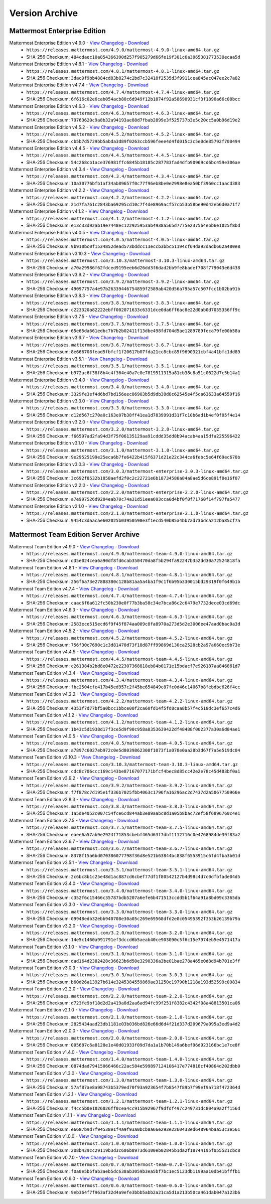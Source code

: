 Version Archive
===========================

Mattermost Enterprise Edition
------------------------------

Mattermost Enterprise Edition v4.9.0 - `View Changelog <https://docs.mattermost.com/administration/changelog.html#release-v4-8>`_ - `Download <https://releases.mattermost.com/4.9.0/mattermost-4.9.0-linux-amd64.tar.gz>`_
  - ``https://releases.mattermost.com/4.9.0/mattermost-4.9.0-linux-amd64.tar.gz``
  - SHA-256 Checksum: ``484cdaec10a854366390d257f905279d66fe19f301c6a3065381773530ecaa5d``
Mattermost Enterprise Edition v4.8.1 - `View Changelog <https://docs.mattermost.com/administration/changelog.html#release-v4-8>`_ - `Download <https://releases.mattermost.com/4.8.1/mattermost-4.8.1-linux-amd64.tar.gz>`_
  - ``https://releases.mattermost.com/4.8.1/mattermost-4.8.1-linux-amd64.tar.gz``
  - SHA-256 Checksum: ``3dac9f9bb4884cd83b8274c2bd7c32418f2535d3f9911cea845ac047ee2c7a82``
Mattermost Enterprise Edition v4.7.4 - `View Changelog <https://docs.mattermost.com/administration/changelog.html#release-v4-7>`_ - `Download <https://releases.mattermost.com/4.7.4/mattermost-4.7.4-linux-amd64.tar.gz>`_
  - ``https://releases.mattermost.com/4.7.4/mattermost-4.7.4-linux-amd64.tar.gz``
  - SHA-256 Checksum: ``6f616c02e6cab054acb80c6d949f12b1874f92a58690931cf3f1890a66c08bcc``
Mattermost Enterprise Edition v4.6.3 - `View Changelog <https://docs.mattermost.com/administration/changelog.html#release-v4-6>`_ - `Download <https://releases.mattermost.com/4.6.3/mattermost-4.6.3-linux-amd64.tar.gz>`_
  - ``https://releases.mattermost.com/4.6.3/mattermost-4.6.3-linux-amd64.tar.gz``
  - SHA-256 Checksum: ``79763620c9a8b32a94193ae88d7fbab2899e3f525737b3e5c20cc5a0b96d19e2``
Mattermost Enterprise Edition v4.5.2 - `View Changelog <https://docs.mattermost.com/administration/changelog.html#release-v4-5>`_ - `Download <https://releases.mattermost.com/4.5.2/mattermost-4.5.2-linux-amd64.tar.gz>`_
  - ``https://releases.mattermost.com/4.5.2/mattermost-4.5.2-linux-amd64.tar.gz``
  - SHA-256 Checksum: ``cb5b7d5729bb5abda3d89f0263ccb596feee4d4fd015c3c5e0de85792f700494``
Mattermost Enterprise Edition v4.4.5 - `View Changelog <https://docs.mattermost.com/administration/changelog.html#release-v4-4-5>`_ - `Download <https://releases.mattermost.com/4.4.5/mattermost-4.4.5-linux-amd64.tar.gz>`_
  - ``https://releases.mattermost.com/4.4.5/mattermost-4.4.5-linux-amd64.tar.gz``
  - SHA-256 Checksum: ``54c268cb1ace376981ffc6845b18185c287783fad4dfb90969cd6bc459e306ae``
Mattermost Enterprise Edition v4.3.4 - `View Changelog <https://docs.mattermost.com/administration/changelog.html#release-v4-3-4>`_ - `Download <https://releases.mattermost.com/4.3.4/mattermost-4.3.4-linux-amd64.tar.gz>`_
  - ``https://releases.mattermost.com/4.3.4/mattermost-4.3.4-linux-amd64.tar.gz``
  - SHA-256 Checksum: ``10a30776bfb1af34ab89657f0c77f96eb8be0e2998e8ea50bf3960cc1aacd383``
Mattermost Enterprise Edition v4.2.2 - `View Changelog <https://docs.mattermost.com/administration/changelog.html#release-v4-2-2>`_ - `Download <https://releases.mattermost.com/4.2.2/mattermost-4.2.2-linux-amd64.tar.gz>`_
  - ``https://releases.mattermost.com/4.2.2/mattermost-4.2.2-linux-amd64.tar.gz``
  - SHA-256 Checksum: ``21d7fa761c2843ba69295cd10c7f4de8969acf57cb53b58be90d42eb6d0a71f7``
Mattermost Enterprise Edition v4.1.2 - `View Changelog <https://docs.mattermost.com/administration/changelog.html#release-v4-1-2>`_ - `Download <https://releases.mattermost.com/4.1.2/mattermost-4.1.2-linux-amd64.tar.gz>`_
  - ``https://releases.mattermost.com/4.1.2/mattermost-4.1.2-linux-amd64.tar.gz``
  - SHA-256 Checksum: ``e13c33d92ab19e7448ec122925953ab4938a565d7775e237564ebb6e1025f8bd``
Mattermost Enterprise Edition v4.0.5 - `View Changelog <./changelog.html#release-v4-0-5>`_ - `Download <https://releases.mattermost.com/4.0.5/mattermost-4.0.5-linux-amd64.tar.gz>`_
  - ``https://releases.mattermost.com/4.0.5/mattermost-4.0.5-linux-amd64.tar.gz``
  - SHA-256 Checksum: ``9b910bc0f1534852dead573bddcc13eccb3bbc51194cf64da92dadb662a480e8``
Mattermost Enterprise Edition v3.10.3 - `View Changelog <./changelog.html#release-v3-10-3>`_ - `Download <https://releases.mattermost.com/3.10.3/mattermost-3.10.3-linux-amd64.tar.gz>`_
  - ``https://releases.mattermost.com/3.10.3/mattermost-3.10.3-linux-amd64.tar.gz``
  - SHA-256 Checksum: ``a70a29986f62fdced9195eeb6d26dd3f6dad2bb9fe8badef708f779043e6d438``
Mattermost Enterprise Edition v3.9.2 - `View Changelog <https://docs.mattermost.com/administration/changelog.html#release-v3-9-2>`_ - `Download <https://releases.mattermost.com/3.9.2/mattermost-3.9.2-linux-amd64.tar.gz>`_
  - ``https://releases.mattermost.com/3.9.2/mattermost-3.9.2-linux-amd64.tar.gz``
  - SHA-256 Checksum: ``49097757a4e97b26339446754859f2589ab420d56a795a57c507fcc1b02ba91b``
Mattermost Enterprise Edition v3.8.3 - `View Changelog <https://docs.mattermost.com/administration/changelog.html#release-v3-8-3>`_ - `Download <https://releases.mattermost.com/3.8.3/mattermost-3.8.3-linux-amd64.tar.gz>`_
  - ``https://releases.mattermost.com/3.8.3/mattermost-3.8.3-linux-amd64.tar.gz``
  - SHA-256 Checksum: ``c223320a82222ebff002071633c6331dce0da6ff6ac8e22d0ab0d7055356ff9c``
Mattermost Enterprise Edition v3.7.5 - `View Changelog <https://docs.mattermost.com/administration/changelog.html#release-v3-7-5>`_ - `Download <https://releases.mattermost.com/3.7.5/mattermost-3.7.5-linux-amd64.tar.gz>`_
  - ``https://releases.mattermost.com/3.7.5/mattermost-3.7.5-linux-amd64.tar.gz``
  - SHA-256 Checksum: ``65e65da661edbc7b7b2b02411f13dbe498fd704d5ae1289789feca79fe00b58a``
Mattermost Enterprise Edition v3.6.7 - `View Changelog <https://docs.mattermost.com/administration/changelog.html#release-v3-6-7>`_ - `Download <https://releases.mattermost.com/3.6.7/mattermost-3.6.7-linux-amd64.tar.gz>`_
  - ``https://releases.mattermost.com/3.6.7/mattermost-3.6.7-linux-amd64.tar.gz``
  - SHA-256 Checksum: ``8e666708fead5fbfcf1f20617b07fda21cc8cbc85f9690321cbf4a41bfc1dd89``
Mattermost Enterprise Edition v3.5.1 - `View Changelog <https://docs.mattermost.com/administration/changelog.html#release-v3-5-1>`_ - `Download <https://releases.mattermost.com/3.5.1/mattermost-3.5.1-linux-amd64.tar.gz>`_
  - ``https://releases.mattermost.com/3.5.1/mattermost-3.5.1-linux-amd64.tar.gz``
  - SHA-256 Checksum: ``b972ac6f38f8b4c4f364e40a7c0e7819511315a81cb38c8a51c0622d7c5b14a1``
Mattermost Enterprise Edition v3.4.0 - `View Changelog <https://docs.mattermost.com/administration/changelog.html#release-v3-4-0>`_ - `Download <https://releases.mattermost.com/3.4.0/mattermost-3.4.0-linux-amd64.tar.gz>`_
  - ``https://releases.mattermost.com/3.4.0/mattermost-3.4.0-linux-amd64.tar.gz``
  - SHA-256 Checksum: ``3329fe3ef4d6bd7bd156eec86903b5d9db30d8c62545e4f5ca63633a64559f16``
Mattermost Enterprise Edition v3.3.0 - `View Changelog <https://docs.mattermost.com/administration/changelog.html#release-v3-3-0>`_ - `Download <https://releases.mattermost.com/3.3.0/mattermost-3.3.0-linux-amd64.tar.gz>`_
  - ``https://releases.mattermost.com/3.3.0/mattermost-3.3.0-linux-amd64.tar.gz``
  - SHA-256 Checksum: ``d12d567c270a0c163e07b38ff41ea1d7839991d31f7c10b6ad1b4ef0f05f4e14``
Mattermost Enterprise Edition v3.2.0 - `View Changelog <https://docs.mattermost.com/administration/changelog.html#release-v3-2-0>`_ - `Download <https://releases.mattermost.com/3.2.0/mattermost-3.2.0-linux-amd64.tar.gz>`_
  - ``https://releases.mattermost.com/3.2.0/mattermost-3.2.0-linux-amd64.tar.gz``
  - SHA-256 Checksum: ``f66597ad2fa94d3f75f06135129aa91cddd35dd8b94acab4aa15dfa225596422``
Mattermost Enterprise Edition v3.1.0 - `View Changelog <https://docs.mattermost.com/administration/changelog.html#release-v3-1-0>`_ - `Download <https://releases.mattermost.com/3.1.0/mattermost-3.1.0-linux-amd64.tar.gz>`_
  - ``https://releases.mattermost.com/3.1.0/mattermost-3.1.0-linux-amd64.tar.gz``
  - SHA-256 Checksum: ``9e29525199e25eca6b7fe6422b415f6371d21e22c344ca6febc5e64f69ec670b``
Mattermost Enterprise Edition v3.0.3 - `View Changelog <https://docs.mattermost.com/administration/changelog.html#release-v3-0-3>`_ - `Download <https://releases.mattermost.com/3.0.3/mattermost-enterprise-3.0.3-linux-amd64.tar.gz>`_
  - ``https://releases.mattermost.com/3.0.3/mattermost-enterprise-3.0.3-linux-amd64.tar.gz``
  - SHA-256 Checksum: ``3c692f8532b1858aefd2f0c2c22721e6b18734580a84a8ae5d6ce891f0e16f07``
Mattermost Enterprise Edition v2.2.0 - `View Changelog <https://docs.mattermost.com/administration/changelog.html#release-v2-2-0>`_ - `Download <https://releases.mattermost.com/2.2.0/mattermost-enterprise-2.2.0-linux-amd64.tar.gz>`_
  - ``https://releases.mattermost.com/2.2.0/mattermost-enterprise-2.2.0-linux-amd64.tar.gz``
  - SHA-256 Checksum: ``a7e997526d9204eab70c74a31d51eea693cca0d4bf0f0f71760f14f797fa5477``
Mattermost Enterprise Edition v2.1.0 - `View Changelog <https://docs.mattermost.com/administration/changelog.html#release-v2-1-0>`_ - `Download <https://releases.mattermost.com/2.1.0/mattermost-enterprise-2.1.0-linux-amd64.tar.gz>`_
  - ``https://releases.mattermost.com/2.1.0/mattermost-enterprise-2.1.0-linux-amd64.tar.gz``
  - SHA-256 Checksum: ``9454c3daacae602025b03950590e3f1ecd540b85a4bb7ad73bdca212ba85cf7a``

Mattermost Team Edition Server Archive
---------------------------------------

Mattermost Team Edition v4.9.0 - `View Changelog <https://docs.mattermost.com/administration/changelog.html#release-v4-8>`_ - `Download <https://releases.mattermost.com/4.9.0/mattermost-team-4.9.0-linux-amd64.tar.gz>`_
  - ``https://releases.mattermost.com/4.9.0/mattermost-team-4.9.0-linux-amd64.tar.gz``
  - SHA-256 Checksum: ``d35e024cea6a90df8fd6cab350470da8f5b294fa92247b352dd30a72524818fa``
Mattermost Team Edition v4.8.1 - `View Changelog <https://docs.mattermost.com/administration/changelog.html#release-v4-8>`_ - `Download <https://releases.mattermost.com/4.8.1/mattermost-team-4.8.1-linux-amd64.tar.gz>`_
  - ``https://releases.mattermost.com/4.8.1/mattermost-team-4.8.1-linux-amd64.tar.gz``
  - SHA-256 Checksum: ``256f6a73e27888380c128b81aa5a4ba1f9c1f6b95b330015bd29319f0f649b1b``
Mattermost Team Edition v4.7.4 - `View Changelog <https://docs.mattermost.com/administration/changelog.html#release-v4-7>`_ - `Download <https://releases.mattermost.com/4.7.4/mattermost-team-4.7.4-linux-amd64.tar.gz>`_
  - ``https://releases.mattermost.com/4.7.4/mattermost-team-4.7.4-linux-amd64.tar.gz``
  - SHA-256 Checksum: ``caac6f6a612fc50b230e0f77b3ba58c34e7bca86c2c6479e7732dece03cd69dc``
Mattermost Team Edition v4.6.3 - `View Changelog <https://docs.mattermost.com/administration/changelog.html#release-v4-6>`_ - `Download <https://releases.mattermost.com/4.6.3/mattermost-team-4.6.3-linux-amd64.tar.gz>`_
  - ``https://releases.mattermost.com/4.6.3/mattermost-team-4.6.3-linux-amd64.tar.gz``
  - SHA-256 Checksum: ``2583ece515ecd6f9f45f874aa009c8fa8970a273d5d2e3006ee47aad0bac0a3d``
Mattermost Team Edition v4.5.2 - `View Changelog <https://docs.mattermost.com/administration/changelog.html#release-v4-5>`_ - `Download <https://releases.mattermost.com/4.5.2/mattermost-team-4.5.2-linux-amd64.tar.gz>`_
  - ``https://releases.mattermost.com/4.5.2/mattermost-team-4.5.2-linux-amd64.tar.gz``
  - SHA-256 Checksum: ``756f30c7690c1c3d81470d73f18d87ff99869d130ca2528cb2a97a660ec9b73e``
Mattermost Team Edition v4.4.5 - `View Changelog <https://docs.mattermost.com/administration/changelog.html#release-v4-4-5>`_ - `Download <https://releases.mattermost.com/4.4.5/mattermost-team-4.4.5-linux-amd64.tar.gz>`_
  - ``https://releases.mattermost.com/4.4.5/mattermost-team-4.4.5-linux-amd64.tar.gz``
  - SHA-256 Checksum: ``c261384b2bd8e0472e22307368818eb84b0171e15bdacf7e926187aa846861d7``
Mattermost Team Edition v4.3.4 - `View Changelog <https://docs.mattermost.com/administration/changelog.html#release-v4-3-4>`_ - `Download <https://releases.mattermost.com/4.3.4/mattermost-team-4.3.4-linux-amd64.tar.gz>`_
  - ``https://releases.mattermost.com/4.3.4/mattermost-team-4.3.4-linux-amd64.tar.gz``
  - SHA-256 Checksum: ``fbc2504cfe417b45ed957c2f45be654849c87fc0d46c14067b8febdbc626f4cc``
Mattermost Team Edition v4.2.2 - `View Changelog <https://docs.mattermost.com/administration/changelog.html#release-v4-2-2>`_ - `Download <https://releases.mattermost.com/4.2.2/mattermost-team-4.2.2-linux-amd64.tar.gz>`_
  - ``https://releases.mattermost.com/4.2.2/mattermost-team-4.2.2-linux-amd64.tar.gz``
  - SHA-256 Checksum: ``4353f7d77bf5a0bcc1bbce00f2ca60fd14f5fd8caa8b57f4c518dc3ef657c4d6``
Mattermost Team Edition v4.1.2 - `View Changelog <https://docs.mattermost.com/administration/changelog.html#release-v4-1-2>`_ - `Download <https://releases.mattermost.com/4.1.2/mattermost-team-4.1.2-linux-amd64.tar.gz>`_
  - ``https://releases.mattermost.com/4.1.2/mattermost-team-4.1.2-linux-amd64.tar.gz``
  - SHA-256 Checksum: ``1b43c5d1938d17f3ce5d9f90c958a8353639422df48488f002377a30a6d84ae1``
Mattermost Team Edition v4.0.5 - `View Changelog <./changelog.html#release-v4-0-5>`_ - `Download <https://releases.mattermost.com/4.0.5/mattermost-team-4.0.5-linux-amd64.tar.gz>`_
  - ``https://releases.mattermost.com/4.0.5/mattermost-team-4.0.5-linux-amd64.tar.gz``
  - SHA-256 Checksum: ``a7897c6027eb972c0e5d8039862308f1073f1a078e0aa28b3d67f7a5e519dc04``
Mattermost Team Edition v3.10.3 - `View Changelog <./changelog.html#release-v3-10-3>`_ - `Download <https://releases.mattermost.com/3.10.3/mattermost-team-3.10.3-linux-amd64.tar.gz>`_
  - ``https://releases.mattermost.com/3.10.3/mattermost-team-3.10.3-linux-amd64.tar.gz``
  - SHA-256 Checksum: ``cdc8c706ccc169c143be87167077171bfcf4bec8d85cc42e2e78c45d483bf0a1``
Mattermost Team Edition v3.9.2 - `View Changelog <https://docs.mattermost.com/administration/changelog.html#release-v3-9-2>`_ - `Download <https://releases.mattermost.com/3.9.2/mattermost-team-3.9.2-linux-amd64.tar.gz>`_
  - ``https://releases.mattermost.com/3.9.2/mattermost-team-3.9.2-linux-amd64.tar.gz``
  - SHA-256 Checksum: ``f7f878c7d195e1f336b7025fbb4063c1796fa16296ac2d7437d2a5067750966e``
Mattermost Team Edition v3.8.3 - `View Changelog <https://docs.mattermost.com/administration/changelog.html#release-v3-8-3>`_ - `Download <https://releases.mattermost.com/3.8.3/mattermost-team-3.8.3-linux-amd64.tar.gz>`_
  - ``https://releases.mattermost.com/3.8.3/mattermost-team-3.8.3-linux-amd64.tar.gz``
  - SHA-256 Checksum: ``1a5de4052c007c54fce6cd844ab3e89aabc8d1a05b8bac72ef58f6896760c4e1``
Mattermost Team Edition v3.7.5 - `View Changelog <https://docs.mattermost.com/administration/changelog.html#release-v3-7-5>`_ - `Download <https://releases.mattermost.com/3.7.5/mattermost-team-3.7.5-linux-amd64.tar.gz>`_
  - ``https://releases.mattermost.com/3.7.5/mattermost-team-3.7.5-linux-amd64.tar.gz``
  - SHA-256 Checksum: ``eaee6a57ab9e2924f71853cbebf465d63f7dbf1112716c0e4768984de39f83a2``
Mattermost Team Edition v3.6.7 - `View Changelog <https://docs.mattermost.com/administration/changelog.html#release-v3-6-7>`_ - `Download <https://releases.mattermost.com/3.6.7/mattermost-team-3.6.7-linux-amd64.tar.gz>`_
  - ``https://releases.mattermost.com/3.6.7/mattermost-team-3.6.7-linux-amd64.tar.gz``
  - SHA-256 Checksum: ``8378f15a6bd070386077798f36d8e521b63844bc838f6553915c6fd4fba3b01d``
Mattermost Team Edition v3.5.1 - `View Changelog <https://docs.mattermost.com/administration/changelog.html#release-v3-5-1>`_ - `Download <https://releases.mattermost.com/3.5.1/mattermost-team-3.5.1-linux-amd64.tar.gz>`_
  - ``https://releases.mattermost.com/3.5.1/mattermost-team-3.5.1-linux-amd64.tar.gz``
  - SHA-256 Checksum: ``2c6bc8b1c25e48d1ac887cd6cbef77df1f80542127b4d98c4d7c0dfbfade04d5``
Mattermost Team Edition v3.4.0 - `View Changelog <https://docs.mattermost.com/administration/changelog.html#release-v3-4-0>`_ - `Download <https://releases.mattermost.com/3.4.0/mattermost-team-3.4.0-linux-amd64.tar.gz>`_
  - ``https://releases.mattermost.com/3.4.0/mattermost-team-3.4.0-linux-amd64.tar.gz``
  - SHA-256 Checksum: ``c352f6c15466c35787bdb5207a6efe6b471513ccdd5b1f64a91a8bd09c3365da``
Mattermost Team Edition v3.3.0 - `View Changelog <https://docs.mattermost.com/administration/changelog.html#release-v3-3-0>`_ - `Download <https://releases.mattermost.com/3.3.0/mattermost-team-3.3.0-linux-amd64.tar.gz>`_
  - ``https://releases.mattermost.com/3.3.0/mattermost-team-3.3.0-linux-amd64.tar.gz``
  - SHA-256 Checksum: ``09948edb32ebb940708e30a05c269e69568dfd2e0c05495392f353b26139b79a``
Mattermost Team Edition v3.2.0 - `View Changelog <https://docs.mattermost.com/administration/changelog.html#release-v3-2-0>`_ - `Download <https://releases.mattermost.com/3.2.0/mattermost-team-3.2.0-linux-amd64.tar.gz>`_
  - ``https://releases.mattermost.com/3.2.0/mattermost-team-3.2.0-linux-amd64.tar.gz``
  - SHA-256 Checksum: ``14e5c1460a991791ef3dccd6b5aeab40ce903090c5f6c15e7974eb5e4571417a``
Mattermost Team Edition v3.1.0 - `View Changelog <https://docs.mattermost.com/administration/changelog.html#release-v3-1-0>`_ - `Download <https://releases.mattermost.com/3.1.0/mattermost-team-3.1.0-linux-amd64.tar.gz>`_
  - ``https://releases.mattermost.com/3.1.0/mattermost-team-3.1.0-linux-amd64.tar.gz``
  - SHA-256 Checksum: ``dad164d2382428c36623b6d50e3290336a3be01bae278a465e0d8d94b701e3ff``
Mattermost Team Edition v3.0.3 - `View Changelog <https://docs.mattermost.com/administration/changelog.html#release-v3-0-3>`_ - `Download <https://releases.mattermost.com/3.0.3/mattermost-team-3.0.3-linux-amd64.tar.gz>`_
  - ``https://releases.mattermost.com/3.0.3/mattermost-team-3.0.3-linux-amd64.tar.gz``
  - SHA-256 Checksum: ``b60d26a13927b614e3245384559869ae31250c19790b1218a193d52599c09834``
Mattermost Team Edition v2.2.0 - `View Changelog <https://docs.mattermost.com/administration/changelog.html#release-v2-2-0>`_ - `Download <https://releases.mattermost.com/2.2.0/mattermost-team-2.2.0-linux-amd64.tar.gz>`_
  - ``https://releases.mattermost.com/2.2.0/mattermost-team-2.2.0-linux-amd64.tar.gz``
  - SHA-256 Checksum: ``d723fe9bf18d2d2a419a8d2aa6ad94fc99f251f8382c4342f08a48813501ca06``
Mattermost Team Edition v2.1.0 - `View Changelog <https://docs.mattermost.com/administration/changelog.html#release-v2-1-0>`_ - `Download <https://releases.mattermost.com/2.1.0/mattermost-team-2.1.0-linux-amd64.tar.gz>`_
  - ``https://releases.mattermost.com/2.1.0/mattermost-team-2.1.0-linux-amd64.tar.gz``
  - SHA-256 Checksum: ``2825434aad23db1181e03b036bd826e66d6d4f21d337d209679a095a3ed9a4d2``
Mattermost Team Edition v2.0.0 - `View Changelog <https://docs.mattermost.com/administration/changelog.html#release-v2-0-0>`_ - `Download <https://releases.mattermost.com/2.0.0/mattermost-team-2.0.0-linux-amd64.tar.gz>`_
  - ``https://releases.mattermost.com/2.0.0/mattermost-team-2.0.0-linux-amd64.tar.gz``
  - SHA-256 Checksum: ``005687c6a8128e1e40d01933f09d7da1a1b70b149a6bef96d923166bc1e7ce8f``
Mattermost Team Edition v1.4.0 - `View Changelog <https://docs.mattermost.com/administration/changelog.html#release-v1-4-0>`_ - `Download <https://releases.mattermost.com/1.4.0/mattermost-team-1.4.0-linux-amd64.tar.gz>`_
  - ``https://releases.mattermost.com/1.4.0/mattermost-team-1.4.0-linux-amd64.tar.gz``
  - SHA-256 Checksum: ``0874dad79415066466c22ac584e599897124106417e774818cf40864d202dbb0``
Mattermost Team Edition v1.3.0 - `View Changelog <https://docs.mattermost.com/administration/changelog.html#release-v1-3-0>`_ - `Download <https://releases.mattermost.com/1.3.0/mattermost-team-1.3.0-linux-amd64.tar.gz>`_
  - ``https://releases.mattermost.com/1.3.0/mattermost-team-1.3.0-linux-amd64.tar.gz``
  - SHA-256 Checksum: ``57af87ae8a98743b5379ed70f93a923654f7b8547f89b7f99ef9a718f472364d``
Mattermost Team Edition v1.2.1 - `View Changelog <https://docs.mattermost.com/administration/changelog.html#release-v1-2-1>`_ - `Download <https://releases.mattermost.com/1.2.1/mattermost-team-1.2.1-linux-amd64.tar.gz>`_
  - ``https://releases.mattermost.com/1.2.1/mattermost-team-1.2.1-linux-amd64.tar.gz``
  - SHA-256 Checksum: ``f4cc5b0e1026026ff0cea4cc915b92967f9dfdf497c249731dc804a9a2ff156d``
Mattermost Team Edition v1.1.1 - `View Changelog <https://docs.mattermost.com/administration/changelog.html#release-v1-1-1>`_ - `Download <https://releases.mattermost.com/1.1.1/mattermost-team-1.1.1-linux-amd64.tar.gz>`_
   - ``https://releases.mattermost.com/1.1.1/mattermost-team-1.1.1-linux-amd64.tar.gz``
   - SHA-256 Checksum: ``e6687b9d7f94538e1f4a9f93a0bcb8a66e293e2260433ed648964baa53c3e561``
Mattermost Team Edition v1.0.0 - `View Changelog <https://docs.mattermost.com/administration/changelog.html##release-v1-0-0>`_ - `Download <https://releases.mattermost.com/1.0.0/mattermost-team-1.0.0-linux-amd64.tar.gz>`_
   - ``https://releases.mattermost.com/1.0.0/mattermost-team-1.0.0-linux-amd64.tar.gz``
   - SHA-256 Checksum: ``208b429cc29119b3d3c686b8973d6100eb02845b1da2f18744195f055521cbc8``
Mattermost Team Edition v0.7.0 - `View Changelog <https://docs.mattermost.com/administration/changelog.html#release-v0-7-0-beta>`_ - `Download <https://releases.mattermost.com/0.7.0/mattermost-team-0.7.0-linux-amd64.tar.gz>`_
   - ``https://releases.mattermost.com/0.7.0/mattermost-team-0.7.0-linux-amd64.tar.gz``
   - SHA-256 Checksum: ``f0a0e5b5fab3aeb5dc638ab3059b3ea5bf7bc1ec5123db1199aa10db41bfffb1``
Mattermost Team Edition v0.6.0 - `View Changelog <https://docs.mattermost.com/administration/changelog.html#release-v0-6-0-alpha>`_ - `Download <https://releases.mattermost.com/0.6.0/mattermost-team-0.6.0-linux-amd64.tar.gz>`_
   - ``https://releases.mattermost.com/0.6.0/mattermost-team-0.6.0-linux-amd64.tar.gz``
   - SHA-256 Checksum: ``9eb364f7f963af32d4a9efe3bbb5abb2a21ca5d1a213b50ca461dab047a123b6``
